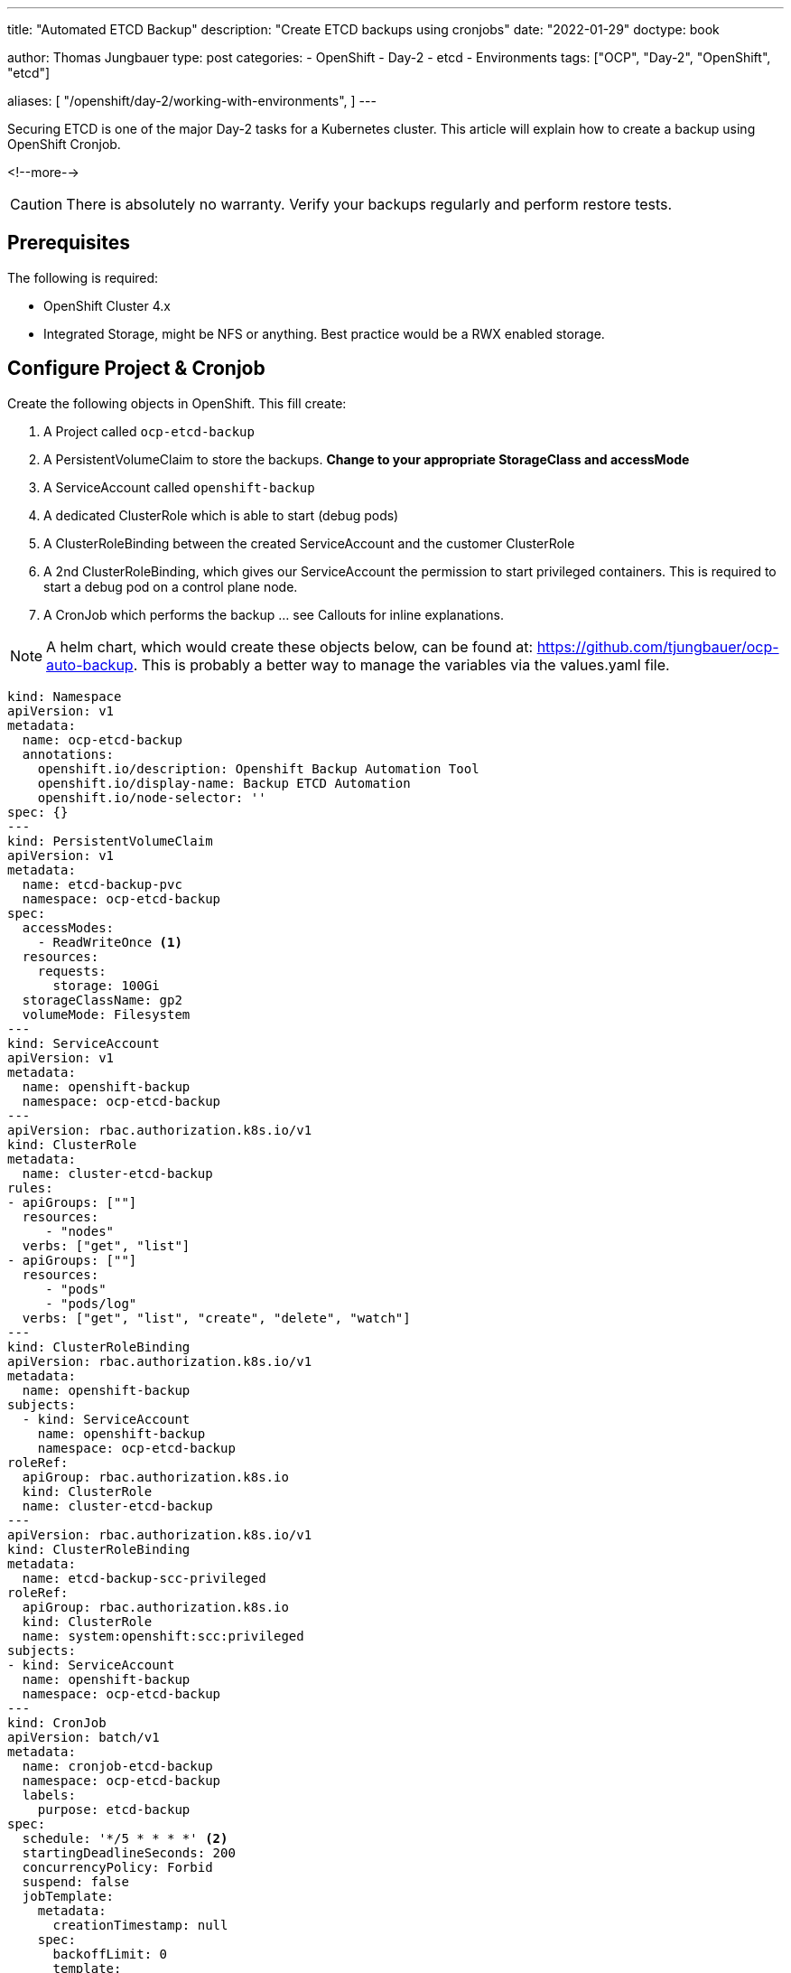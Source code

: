 --- 
title: "Automated ETCD Backup"
description: "Create ETCD backups using cronjobs"
date: "2022-01-29"
doctype: book

author: Thomas Jungbauer
type: post
categories:
   - OpenShift
   - Day-2
   - etcd
   - Environments
tags: ["OCP", "Day-2", "OpenShift", "etcd"] 

aliases: [ 
	 "/openshift/day-2/working-with-environments",
] 
---

:imagesdir: /Day-2/images/
:icons: font
:toc:

Securing ETCD is one of the major Day-2 tasks for a Kubernetes cluster. This article will explain how to create a backup using OpenShift Cronjob.

<!--more--> 

CAUTION: There is absolutely no warranty. Verify your backups regularly and perform restore tests.

== Prerequisites

The following is required: 

* OpenShift Cluster 4.x
* Integrated Storage, might be NFS or anything. Best practice would be a RWX enabled storage. 

== Configure Project & Cronjob 

Create the following objects in OpenShift. This fill create: 

. A Project called `ocp-etcd-backup`
. A PersistentVolumeClaim to store the backups. *Change to your appropriate StorageClass and accessMode*
. A ServiceAccount called `openshift-backup`
. A dedicated ClusterRole which is able to start (debug pods)
. A ClusterRoleBinding between the created ServiceAccount and the customer ClusterRole
. A 2nd ClusterRoleBinding, which gives our ServiceAccount the permission to start privileged containers. This is required to start a debug pod on a control plane node. 
. A CronJob which performs the backup ... see Callouts for inline explanations. 

NOTE: A helm chart, which would create these objects below, can be found at: https://github.com/tjungbauer/ocp-auto-backup. This is probably a better way to manage the variables via the values.yaml file.

[source,yaml]
----
kind: Namespace
apiVersion: v1
metadata:
  name: ocp-etcd-backup
  annotations:
    openshift.io/description: Openshift Backup Automation Tool
    openshift.io/display-name: Backup ETCD Automation
    openshift.io/node-selector: ''
spec: {}
--- 
kind: PersistentVolumeClaim
apiVersion: v1
metadata:
  name: etcd-backup-pvc
  namespace: ocp-etcd-backup
spec:
  accessModes:
    - ReadWriteOnce <1>
  resources:
    requests:
      storage: 100Gi
  storageClassName: gp2
  volumeMode: Filesystem
--- 
kind: ServiceAccount
apiVersion: v1
metadata:
  name: openshift-backup
  namespace: ocp-etcd-backup
---
apiVersion: rbac.authorization.k8s.io/v1
kind: ClusterRole
metadata:
  name: cluster-etcd-backup
rules:
- apiGroups: [""]
  resources:
     - "nodes"
  verbs: ["get", "list"]
- apiGroups: [""]
  resources:
     - "pods"
     - "pods/log"
  verbs: ["get", "list", "create", "delete", "watch"]
--- 
kind: ClusterRoleBinding
apiVersion: rbac.authorization.k8s.io/v1
metadata:
  name: openshift-backup
subjects:
  - kind: ServiceAccount
    name: openshift-backup
    namespace: ocp-etcd-backup
roleRef:
  apiGroup: rbac.authorization.k8s.io
  kind: ClusterRole
  name: cluster-etcd-backup
--- 
apiVersion: rbac.authorization.k8s.io/v1
kind: ClusterRoleBinding
metadata:
  name: etcd-backup-scc-privileged
roleRef:
  apiGroup: rbac.authorization.k8s.io
  kind: ClusterRole
  name: system:openshift:scc:privileged
subjects:
- kind: ServiceAccount
  name: openshift-backup
  namespace: ocp-etcd-backup
--- 
kind: CronJob
apiVersion: batch/v1
metadata:
  name: cronjob-etcd-backup
  namespace: ocp-etcd-backup
  labels:
    purpose: etcd-backup
spec:
  schedule: '*/5 * * * *' <2>
  startingDeadlineSeconds: 200
  concurrencyPolicy: Forbid
  suspend: false
  jobTemplate:
    metadata:
      creationTimestamp: null
    spec:
      backoffLimit: 0
      template:
        metadata:
          creationTimestamp: null
        spec:
          nodeSelector:
            node-role.kubernetes.io/master: '' <3>
          restartPolicy: Never
          activeDeadlineSeconds: 200
          serviceAccountName: openshift-backup 
          schedulerName: default-scheduler
          hostNetwork: true
          terminationGracePeriodSeconds: 30
          securityContext: {}
          containers:
            - resources:
                requests:
                  cpu: 300m
                  memory: 250Mi
              terminationMessagePath: /dev/termination-log
              name: etcd-backup
              command: <4>
                - /bin/bash
                - '-c'
                - >-
                  oc get no -l node-role.kubernetes.io/master --no-headers -o
                  name | grep `hostname` | head -n 1 | xargs -I {} -- oc debug
                  {} -- bash -c 'chroot /host sudo -E
                  /usr/local/bin/cluster-backup.sh /home/core/backup' ; echo
                  'Moving Local Master Backups to target directory (from
                  /home/core/backup to mounted PVC)'; mv /home/core/backup/*
                  /etcd-backup/; echo 'Deleting files older than 30 days' ; find
                  /etcd-backup/ -type f  -mtime +30 -exec rm {} \;
              securityContext:
                privileged: true
                runAsUser: 0
              imagePullPolicy: IfNotPresent
              volumeMounts:
                - name: temp-backup
                  mountPath: /home/core/backup <5>
                - name: etcd-backup
                  mountPath: /etcd-backup <6>
              terminationMessagePolicy: FallbackToLogsOnError
              image: registry.redhat.io/openshift4/ose-cli
          serviceAccount: openshift-backup
          volumes:
            - name: temp-backup
              hostPath:
                path: /home/core/backup
                type: ''
            - name: etcd-backup
              persistentVolumeClaim:
                claimName: etcd-backup-pvc
          dnsPolicy: ClusterFirst
          tolerations:
            - operator: Exists
              effect: NoSchedule
            - operator: Exists
              effect: NoExecute
  successfulJobsHistoryLimit: 5
  failedJobsHistoryLimit: 5
----
<1> RWO is used here, since I have no other available storage on my test cluster. 
<2> How often shall the job be executed. Here, every 5 minutes. 
<3> Bind the job to "Master" nodes.
<4> Command to be executed... It fetches the actual local master nodename and starts a debugging Pod there. The backup script is called and moves the backup to /home/core/backup which is a folder on the control plane itself. The move command will move the backups from the local folder to the actual backup target volume. Finally, it will remove backups older than 30 days. 
<5> Mounted /home/core/backup on the master nodes, here the command will store the backups before they are moved
<6> Target destination for the etcd backup on the mounted PVC

== Start a Job

If you do not want to wait until the CronJob is triggered, you can manually start the Job using the following commands: 

[source,bash]
----
oc create job backup --from=cronjob/cronjob-etcd-backup -n ocp-etcd-backup
---- 

This will start a Pod which will do the backup: 

[source]
----
Starting pod/ip-10-0-196-187us-east-2computeinternal-debug ...
To use host binaries, run `chroot /host`
found latest kube-apiserver: /etc/kubernetes/static-pod-resources/kube-apiserver-pod-15
found latest kube-controller-manager: /etc/kubernetes/static-pod-resources/kube-controller-manager-pod-10
found latest kube-scheduler: /etc/kubernetes/static-pod-resources/kube-scheduler-pod-9
found latest etcd: /etc/kubernetes/static-pod-resources/etcd-pod-3
etcdctl is already installed
{"level":"info","ts":1638199790.980932,"caller":"snapshot/v3_snapshot.go:119","msg":"created temporary db file","path":"/home/core/backup/snapshot_2021-11-29_152949.db.part"}
{"level":"info","ts":"2021-11-29T15:29:50.991Z","caller":"clientv3/maintenance.go:200","msg":"opened snapshot stream; downloading"}
{"level":"info","ts":1638199790.9912837,"caller":"snapshot/v3_snapshot.go:127","msg":"fetching snapshot","endpoint":"https://10.0.196.187:2379"}
{"level":"info","ts":"2021-11-29T15:29:53.306Z","caller":"clientv3/maintenance.go:208","msg":"completed snapshot read; closing"}
Snapshot saved at /home/core/backup/snapshot_2021-11-29_152949.db
{"level":"info","ts":1638199793.3482974,"caller":"snapshot/v3_snapshot.go:142","msg":"fetched snapshot","endpoint":"https://10.0.196.187:2379","size":"180 MB","took":2.367303503}
{"level":"info","ts":1638199793.348459,"caller":"snapshot/v3_snapshot.go:152","msg":"saved","path":"/home/core/backup/snapshot_2021-11-29_152949.db"}
{"hash":1180914745,"revision":10182252,"totalKey":19360,"totalSize":179896320}
snapshot db and kube resources are successfully saved to /home/core/backup

Removing debug pod ...
Moving Local Master Backups to target directory (from /home/core/backup to mounted PVC)
----

== Verifying the Backup

Let's start a dummy Pod which can access the PVC to verify if the backup is really there. 

[source,yaml]
----
apiVersion: v1
kind: Pod
metadata:
  name: verify-etcd-backup
spec:
  containers:
  - name: verify-etcd-backup
    image: registry.access.redhat.com/ubi8/ubi
    command: ["sleep", "3000"]
    volumeMounts:
    - name: etcd-backup
      mountPath: /etcd-backup
  volumes:
  - name: etcd-backup
    persistentVolumeClaim:
      claimName: etcd-backup-pvc
---- 

Logging into that Pod will show the available backups stored at /etcd-backup which is the mounted PVC. 

[source,bash]
----
oc rsh -n ocp-etcd-backup verify-etcd-backup ls -la etcd-backup
total 1406196
drwxr-xr-x. 3 root root      4096 Nov 29 17:00 .
dr-xr-xr-x. 1 root root        25 Nov 29 17:06 ..
drwx------. 2 root root     16384 Nov 29 15:21 lost+found
-rw-------. 1 root root 179896352 Nov 29 15:21 snapshot_2021-11-29_152150.db
-rw-------. 1 root root 179896352 Nov 29 15:29 snapshot_2021-11-29_152949.db
-rw-------. 1 root root 179896352 Nov 29 15:32 snapshot_2021-11-29_153159.db
-rw-------. 1 root root 179896352 Nov 29 15:36 snapshot_2021-11-29_153618.db
-rw-------. 1 root root 179896352 Nov 29 15:55 snapshot_2021-11-29_155513.db
-rw-------. 1 root root 179896352 Nov 29 16:00 snapshot_2021-11-29_160020.db
-rw-------. 1 root root 179896352 Nov 29 16:55 snapshot_2021-11-29_165521.db
-rw-------. 1 root root 179896352 Nov 29 17:00 snapshot_2021-11-29_170020.db
-rw-------. 1 root root     89875 Nov 29 15:21 static_kuberesources_2021-11-29_152150.tar.gz
-rw-------. 1 root root     89875 Nov 29 15:29 static_kuberesources_2021-11-29_152949.tar.gz
-rw-------. 1 root root     89875 Nov 29 15:32 static_kuberesources_2021-11-29_153159.tar.gz
-rw-------. 1 root root     89875 Nov 29 15:36 static_kuberesources_2021-11-29_153618.tar.gz
-rw-------. 1 root root     89875 Nov 29 15:55 static_kuberesources_2021-11-29_155513.tar.gz
-rw-------. 1 root root     89875 Nov 29 16:00 static_kuberesources_2021-11-29_160020.tar.gz
-rw-------. 1 root root     89875 Nov 29 16:55 static_kuberesources_2021-11-29_165521.tar.gz
-rw-------. 1 root root     89875 Nov 29 17:00 static_kuberesources_2021-11-29_170020.tar.gz
----
